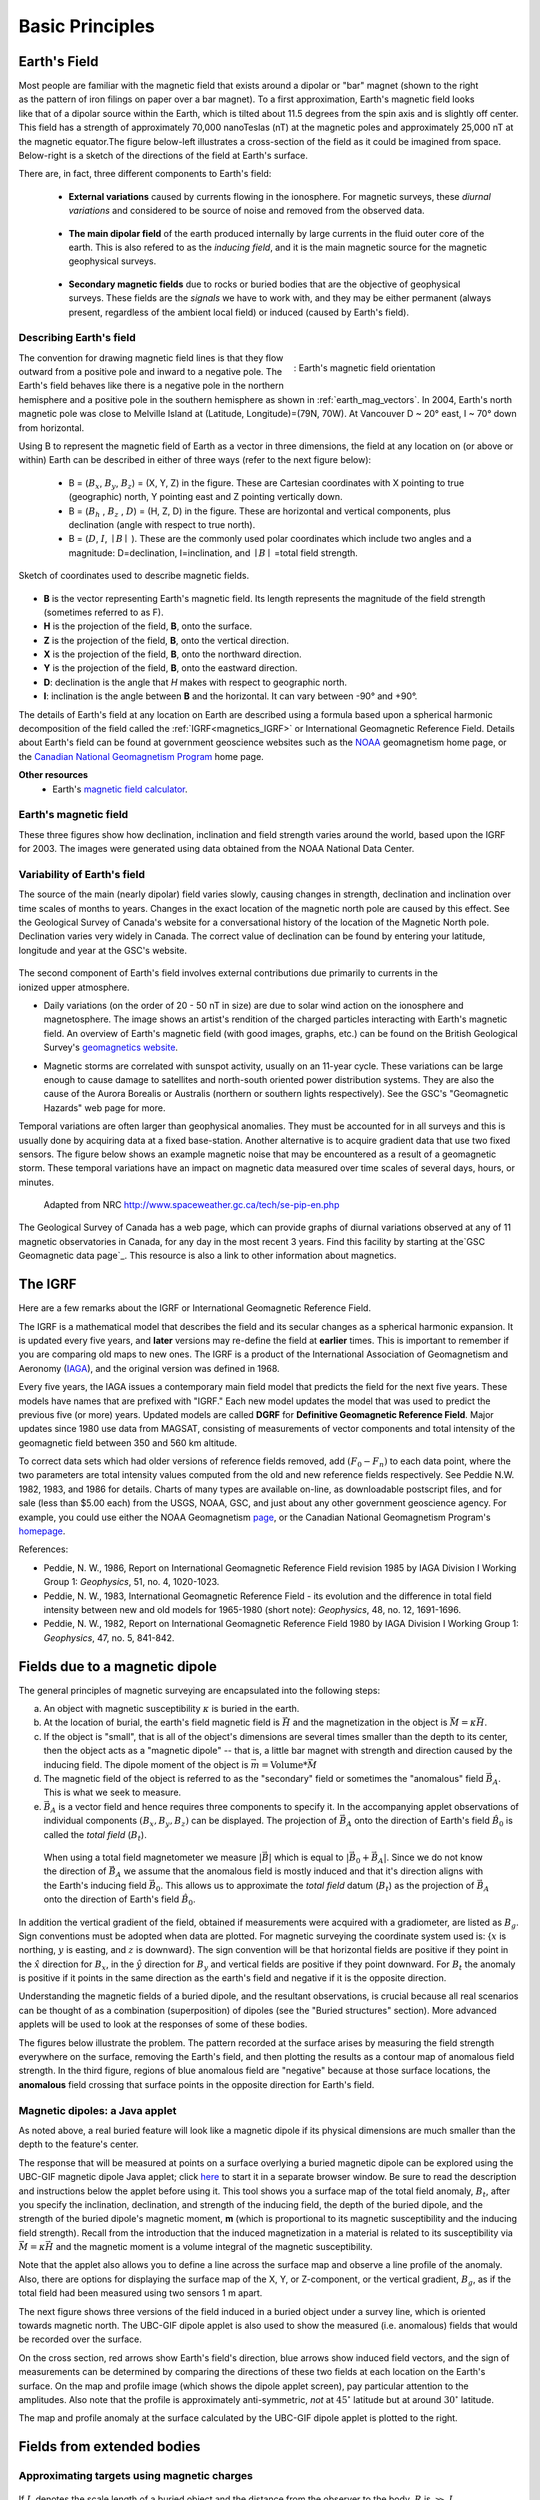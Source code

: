 .. _magnetics_basic_principles:

Basic Principles
****************

.. _earth_s_field:

Earth's Field
=============

.. figure:: ./images/ironfilings.gif
	:align: right
	:figclass: float-right-360
	:scale: 110% 

Most people are familiar with the magnetic field that exists around a dipolar
or "bar" magnet (shown to the right as the pattern of iron filings on paper
over a bar magnet). To a first approximation, Earth's magnetic field looks
like that of a dipolar source within the Earth, which is tilted about 11.5
degrees from the spin axis and is slightly off center. This field has a
strength of approximately 70,000 nanoTeslas (nT) at the magnetic poles and
approximately 25,000 nT at the magnetic equator.The figure below-left
illustrates a cross-section of the field as it could be imagined from space.
Below-right is a sketch of the directions of the field at Earth's surface.

There are, in fact, three different components to Earth's field:

 - **External variations** caused by currents flowing in the ionosphere. For magnetic surveys, these *diurnal variations* and considered to be source of noise and removed from the observed data. 

 .. figure:: ./images/fig_2a.jpg
	:align: center
	:figwidth: 40%

 - **The main dipolar field** of the earth produced internally by large currents in the fluid outer core of the earth. This is also refered to as the *inducing field*, and it is the main magnetic source for the magnetic geophysical surveys.

 .. figure:: ./images/Earth_Field.png
	:align: center
	:figwidth: 40% 

 - **Secondary magnetic fields** due to rocks or buried bodies that are the objective of geophysical surveys. These fields are the *signals* we have to work with, and they may be either permanent (always present, regardless of the ambient local field) or induced (caused by Earth's field).

 .. figure:: images/magnetic_anomaly.gif
   :align: center
   :figwidth: 40%

Describing Earth's field
------------------------

.. figure:: ./images/earthfield.gif
	:align: right
	:figwidth: 40% 
	:name: earth_mag_vectors
	
	: Earth's magnetic field orientation

The convention for drawing magnetic field lines is that they flow outward from
a positive pole and inward to a negative pole. The Earth's field behaves like
there is a negative pole in the northern hemisphere and a positive pole in the
southern hemisphere as shown in :ref:`earth_mag_vectors`. 
In 2004, Earth's north magnetic pole was close to Melville Island at
(Latitude, Longitude)=(79N, 70W). At Vancouver D ~ 20° east, I ~ 70° down from
horizontal.

Using B to represent the
magnetic field of Earth as a vector in three dimensions, the field at any
location on (or above or within) Earth can be described in either of three
ways (refer to the next figure below):

 - B = (:math:`B_x`, :math:`B_y`, :math:`B_z`) = (X, Y, Z) in the figure. These are Cartesian coordinates with X pointing to true (geographic) north, Y pointing east and Z pointing vertically down.

 - B = (:math:`B_h` , :math:`B_z` , :math:`D`) = (H, Z, D) in the figure. These are horizontal and vertical components, plus declination (angle with respect to true north). 
    
 - B = (:math:`D`, :math:`I`, :math:`\mid B\mid` ). These are the commonly used polar coordinates which include two angles and a magnitude: D=declination, I=inclination, and :math:`\mid B \mid` =total field strength.

.. figure:: ./images/components.gif
	:align: center
	:scale: 100% 

	Sketch of coordinates used to describe magnetic fields.

* **B** is the vector representing Earth's magnetic field. Its length represents the magnitude of the field strength (sometimes referred to as F).
* **H** is the projection of the field, **B**, onto the surface.
* **Z** is the projection of the field, **B**, onto the vertical direction.
* **X** is the projection of the field, **B**, onto the northward direction.
* **Y** is the projection of the field, **B**, onto the eastward direction.
* **D**: declination is the angle that *H* makes with respect to geographic north.
* **I**: inclination is the angle between **B** and the horizontal. It can vary between -90° and +90°. 

The details of Earth's field at any location on Earth are described using a
formula based upon a spherical harmonic decomposition of the field called the
:ref:`IGRF<magnetics_IGRF>` or International Geomagnetic Reference Field. Details about Earth's field
can be found at government geoscience websites such as the `NOAA`_ geomagnetism home page, or the `Canadian National Geomagnetism Program`_ home
page. 

**Other resources**
 - Earth's `magnetic field calculator`_.

.. _NOAA: http://www.ngdc.noaa.gov/geomag/geomag.shtml
.. _Canadian National Geomagnetism Program: http://www.geomag.nrcan.gc.ca/index-eng.php
.. _magnetic field calculator: http://www.ngdc.noaa.gov/geomag-web/


.. _magnetics_three_figures:

Earth's magnetic field
----------------------

These three figures show how declination, inclination and field strength
varies around the world, based upon the IGRF for 2003. The images were
generated using data obtained from the NOAA National Data Center.


.. figure:: ./images/earth-decl.gif
	:align: center
	:scale: 100% 

.. figure:: ./images/earth-incl.gif
	:align: center
	:scale: 100% 

.. figure:: ./images/earth-strength.gif
	:align: center
	:scale: 100% 


Variability of Earth's field
----------------------------

The source of the main (nearly dipolar) field varies slowly, causing changes
in strength, declination and inclination over time scales of months to years.
Changes in the exact location of the magnetic north pole are caused by this
effect. See the Geological Survey of Canada's website for a conversational
history of the location of the Magnetic North pole. Declination varies very
widely in Canada. The correct value of declination can be found by entering
your latitude, longitude and year at the GSC's website.

 .. figure:: ./images/solar_wind.jpg
	:align: right
	:figclass: float-right-360
	:scale: 110% 

The second component of Earth's field involves external contributions due
primarily to currents in the ionized upper atmosphere.

* Daily variations (on the order of 20 - 50 nT in size) are due to solar wind
  action on the ionosphere and magnetosphere. The image shows an artist's
  rendition of the charged particles interacting with Earth's magnetic field.
  An overview of Earth's magnetic field (with good images, graphs, etc.) can
  be found on the British Geological Survey's `geomagnetics website`_.

.. _geomagnetics website: http://www.geomag.bgs.ac.uk/

* Magnetic storms are correlated with sunspot activity, usually on an 11-year
  cycle. These variations can be large enough to cause damage to satellites
  and north-south oriented power distribution systems. They are also the cause
  of the Aurora Borealis or Australis (northern or southern lights
  respectively). See the GSC's "Geomagnetic Hazards" web page for more.


Temporal variations are often larger than geophysical anomalies. They must be
accounted for in all surveys and this is usually done by acquiring data at a
fixed base-station. Another alternative is to acquire gradient data that use
two fixed sensors. The figure below shows an example magnetic noise that may be 
encountered as a result of a geomagnetic storm. These temporal variations have 
an impact on magnetic data measured over time scales of several days, hours, or 
minutes.

 .. figure:: ./images/pipe3_timelapse_edit.gif
	:align: center
	:scale: 110% 

	Adapted from NRC http://www.spaceweather.gc.ca/tech/se-pip-en.php

The Geological Survey of Canada has a web page, which can provide graphs of
diurnal variations observed at any of 11 magnetic observatories in Canada, for
any day in the most recent 3 years. Find this facility by starting at the`GSC
Geomagnetic data page`_. This resource is also a link to other information
about magnetics.

.. _GSC Geomagnetic data page: http://www.geomag.nrcan.gc.ca/index-eng.php

.. _magnetics_IGRF:

The IGRF
========

Here are a few remarks about the IGRF or International Geomagnetic Reference Field.

The IGRF is a mathematical model that describes the field and its secular
changes as a spherical harmonic expansion. It is updated every five years, and
**later** versions may re-define the field at **earlier** times. This is
important to remember if you are comparing old maps to new ones. The IGRF is a
product of the International Association of Geomagnetism and Aeronomy (IAGA_),
and the original version was defined in 1968.

.. _IAGA: http://www.ngdc.noaa.gov/IAGA/vmod/

Every five years, the IAGA issues a contemporary main field model that
predicts the field for the next five years. These models have names that are
prefixed with "IGRF." Each new model updates the model that was used to
predict the previous five (or more) years. Updated models are called **DGRF**
for **Definitive Geomagnetic Reference Field**. Major updates since 1980 use
data from MAGSAT, consisting of measurements of vector components and total
intensity of the geomagnetic field between 350 and 560 km altitude.

To correct data sets which had older versions of reference fields removed, add
:math:`(F_0 - F_n)` to each data point, where the two parameters are total
intensity values computed from the old and new reference fields respectively.
See Peddie N.W. 1982, 1983, and 1986 for details. Charts of many types are
available on-line, as downloadable postscript files, and for sale (less than
$5.00 each) from the USGS, NOAA, GSC, and just about any other government
geoscience agency. For example, you could use either the NOAA Geomagnetism
page_, or the Canadian National Geomagnetism Program's homepage_.

.. _page: http://www.ngdc.noaa.gov/ngdc.html
.. _homepage: http://www.geomag.nrcan.gc.ca/index-eng.php

References:

* Peddie, N. W., 1986, Report on International Geomagnetic Reference Field revision 1985 by IAGA Division I Working Group 1: *Geophysics*, 51, no. 4, 1020-1023.
* Peddie, N. W., 1983, International Geomagnetic Reference Field - its evolution and the difference in total field intensity between new and old models for 1965-1980 (short note): *Geophysics*, 48, no. 12, 1691-1696.
* Peddie, N. W., 1982, Report on International Geomagnetic Reference Field 1980 by IAGA Division I Working Group 1: *Geophysics*, 47, no. 5, 841-842.

.. _magnetics_buried_dipole:

Fields due to a magnetic dipole
===============================


The general principles of magnetic surveying are encapsulated into the following steps:

(a) An object with magnetic susceptibility :math:`\kappa` is buried in the
    earth.

(b) At the location of burial, the earth's field magnetic field is :math:`\vec{H}` and the magnetization in the object is :math:`\vec{M} = \kappa \vec{H}`.

(c) If the object is "small", that is all of the object's dimensions are several times smaller than the depth to its center, then  the object acts as a "magnetic dipole" -- that is, a little bar magnet with strength and direction caused by the inducing field. The  dipole moment of the object is :math:`\vec{m} = \text{Volume} * \vec{M}`

(d) The magnetic field of the object is referred to as the "secondary" field or sometimes the "anomalous" field :math:`\vec{B_A}`. This is what we seek to measure. 

(e) :math:`\vec{B_A}` is a vector field and hence requires three components to specify it. In the accompanying applet observations of individual components :math:`(B_x,B_y,B_z)` can be displayed. The projection of :math:`\vec{B_A}` onto the direction of Earth's field :math:`\hat{B_0}` is called the *total field* (:math:`B_t`). 


 .. figure:: ./images/TMI_anomaly.png
	:align: center
	:scale: 110% 

	When using a total field magnetometer we measure :math:`\left|\vec{B}\right|` which is equal to :math:`\left|\vec{B_0} + \vec{B_A}\right|`. Since we do not know the direction of :math:`\vec{B_A}` we assume that the anomalous field is mostly induced and that it's direction aligns with the Earth's inducing field :math:`\vec{B_0}`. This allows us to approximate the *total field* datum (:math:`B_t`) as the projection of :math:`\vec{B_A}` onto the direction of Earth's field :math:`\hat{B_0}`.


In addition the vertical gradient of the field, obtained if measurements were
acquired with a gradiometer, are listed as :math:`B_g`.  Sign conventions must
be adopted when data are plotted. For magnetic surveying the coordinate system
used is: {:math:`x` is northing, :math:`y` is easting, and :math:`z` is downward}.
The sign convention will be that horizontal fields are positive if they point
in the :math:`\hat{x}` direction for :math:`B_x`, in the :math:`\hat{y}` direction
for :math:`B_y` and vertical fields are positive if they point downward. For
:math:`B_t` the anomaly is positive if it points in the same direction as the
earth's field and negative if it is the opposite direction.

Understanding the magnetic fields of a buried dipole, and the resultant
observations, is crucial because all real scenarios can be thought of as a
combination (superposition) of dipoles (see the "Buried structures" section).
More advanced applets will be used to look at the responses of some of these
bodies.


The figures below illustrate the problem. The pattern recorded at the surface
arises by measuring the field strength everywhere on the surface, removing the
Earth's field, and then plotting the results as a contour map of anomalous
field strength. In the third figure, regions of blue anomalous field are
"negative" because at those surface locations, the **anomalous** field
crossing that surface points in the opposite direction for Earth's field.

.. raw:: html
    :file: buried_dipole.html

Magnetic dipoles: a Java applet
-------------------------------

As noted above, a real buried feature will look like a magnetic dipole if its
physical dimensions are much smaller than the depth to the feature's center.

The response that will be measured at points on a surface overlying a buried
magnetic dipole can be explored using the UBC-GIF magnetic dipole Java applet;
click here_ to start it in a separate browser window. Be sure to read the
description and instructions below the applet before using it. This tool shows
you a surface map of the total field anomaly, :math:`B_t`, after you specify
the inclination, declination, and strength of the inducing field, the depth of
the buried dipole, and the strength of the buried dipole's magnetic moment,
**m** (which is proportional to its magnetic susceptibility and the inducing
field strength). Recall from the introduction that the induced magnetization
in a material is related to its susceptibility via :math:`\vec{M} =\kappa
\vec{H}` and the magnetic moment is a volume integral of the magnetic
susceptibility.

.. _here: http://www.eos.ubc.ca/courses/eosc350/content/methods/meth_3/magdipole/dipoleapp.html

Note that the applet also allows you to define a line across the surface map
and observe a line profile of the anomaly. Also, there are options for
displaying the surface map of the X, Y, or Z-component, or the vertical
gradient, :math:`B_g`, as if the total field had been measured using two sensors
1 m apart.

The next figure shows three versions of the field induced in a buried object
under a survey line, which is oriented towards magnetic north. The UBC-GIF
dipole applet is also used to show the measured (i.e. anomalous) fields that
would be recorded over the surface.


On the cross section, red arrows show Earth's field's direction, blue arrows
show induced field vectors, and the sign of measurements can be determined by
comparing the directions of these two fields at each location on the Earth's
surface. On the map and profile image (which shows the dipole applet screen),
pay particular attention to the amplitudes. Also note that the profile is
approximately anti-symmetric, *not* at :math:`45^\circ` latitude but at around
:math:`30^\circ` latitude.

.. raw:: html
    :file: buried_dipole2.html

The map and profile anomaly at the surface calculated by the UBC-GIF dipole
applet is plotted to the right.
  
.. _magnetics_extended_bodies:

Fields from extended bodies
===========================

Approximating targets using magnetic charges
--------------------------------------------

 .. figure:: ./images/buried_bodies1.gif
	:align: right
	:figclass: float-right-360
	:scale: 100% 

If :math:`L` denotes the scale length of a buried object and the distance from
the observer to the body, :math:`R` is :math:`\gg` :math:`L`, then the magnetic
field of the body will look like that due to a simple dipole. If the buried
object has a complicated structure or the observer is very close to the
magnetized object then it can no longer be represented as a single dipole.  In
:ref:`magnetics_complex_structures<magnetics_complex_structures>`, we will present a general method for
computing the magnetic response from an arbitrary object but here we look at
objects that have a uniform magnetic susceptibility. We introduce the concept
of magnetic charge and show how this can be used to compute the response for
some simple objects like a pipe or sheet.


First we begin with the concept of magnetic charges or poles. They can't be
generated in practise. If you cut a small magnet in half, you will have two
smaller dipole magnets. Let :math:`Q` be a magnetic charge. It has units of
Webers. The charge creates a magnetic field, :math:`B` that is given by

 .. math::
	\vec{B} =  \frac{ \mu_0 Q \hat r}{4 \pi r^2}
	:label: B_from_Q


If :math:`Q` is positive the field lines of :math:`\vec{B}` extend radially
outward in all directions as indicated by the drawing. If :math:`Q` is negative
the field lines have the same shape but they point toward the source.

 .. figure:: ./images/Positive_magnetic_pole.png
	:align: center
	:scale: 110% 
	:name: Positive_magnetic_pole

	Magnetic field lines generated by a postive magnetic pole.


 .. figure:: ./images/Negative_magnetic_pole.png
	:align: center
	:scale: 110% 
	:name: Negative_magnetic_pole

	Magnetic field lines generated by a negative magnetic pole.


If a positive and negative charge are put in proximity they form a dipole and
the field lines look like the diagram below.

 .. figure:: ./images/Magnetic_dipole.png
	:align: center
	:scale: 110% 
	:name: Magnetic_dipole

	Magnetic field lines generated by a postive and negative pole which form a dipole.


If the distance between the two charges is :math:`s` then the dipole has a
magnetic moment :math:`m=Qs` (units: :math:`\text{Amp m}^2`). As seen in the above 
figure the magnetic field inside of the body points from the positive pole to the 
negative pole. The dipole moment on the other hand extends from the negative(south) 
pole to the positive(north) pole. Formulae for the magnetic field in cylindrical 
or cartesian coordinates can be found in standard texts.

------

As an aside we notice that magnetic charges behave exactly as point electric
charges. An important distinction is that electric particles can exist by
themselves whereas magnetic charges always occur in pairs. The reason for this
is that all magnetic fields fundamentally arise from currents.



Consider a magnetic field impinging upon a body of arbitrary shape and uniform
susceptibility. In the interior of the body, the magnetic elements align
themselves with the inducing field. The sketch below illustrates the process.
Each cell becomes a dipole which can be represented by a plus and minus
magnetic charge. At the interior boundaries, the effects of positive and
negative charges cancel and the net result is that the magnetic field away
from the body is effectively due to the negative magnetic charges on the top
surface and the positive charges on the bottom. This greatly simplifies both
computations and understanding.

.. figure:: ./images/magnetic_charges.gif
	:align: center
	:scale: 100% 

The resultant anomalous magnetic field can be thought of as being due to a
distribution of magnetic poles on the surface of the body. Conceptually, a
picture of the large scale effect can be drawn as shown here:

.. figure:: ./images/magnetic_poles.gif
	:align: center
	:scale: 100% 


Working with magnetic charges
=============================

The magnetization in a body of constant magnetic susceptibility :math:`\kappa`
is :math:`\vec{M} = \kappa \vec{H_0}`. As illustrated in the above diagram,
the magnetic field outside the body can be represented as fields due to
charges on the surface of the body. The surface charge density is given by

.. math::
	\tau_s= \vec{M} \cdot \hat n

So the strength of the magnetic charges on the surface depends upon how the
direction of the magnetic field is aligned with the boundary of the object. In
the image above, there are charges on the top and bottom of the prism but
there are no charges on the sides where the magnetic field is parallel to the
boundary.


There are some circumstances in which the concept of magnetic charge greatly
simplifies the problem. Consider a pipe, or vertical prism, and an incident
magnetic field that is pointing down. The magnetization points vertically
downward and :math:`\vec{M} \cdot \hat{n}` is zero except at the two ends. At
the top the charge density is :math:`\left|M\right| \text{W/m}^2` and at the
bottom it is :math:`-\left|M\right| \text{W/m}^2`. Suppose the pipe has a
radius :math:`a` and thus an area :math:`\pi a^2`. If the radius of the pipe is
small compared to the distance from the observer then the effect is the same
as if all of the charge was sitting at the top of the pipe at its center. The
total charge on the face is the area (units :math:`\text{m}^2`) times the
charge density :math:`\text{W/m}^2`.

.. math::
	Q = \kappa H_0 \pi a^2

and the magnetic fields are like those given in equation :eq:`B_from_Q` and 
shown in :numref:`Positive_magnetic_pole`. 

The same phenomenon is happening at the bottom of the pipe but there the
charge is :math:`-Q`. At the surface the magnetic field is the sum of fields due
to the two charges, but if the pipe is very long, then the contribution from
the bottom of the pipe becomes negligible. The resultant observed field is
effectively that due to a monopole, or point charge, of strength :math:`Q`.
This handy simplification often arises in practise.

The equation :eq:`B_from_Q` provides the anomalous magnetic field due to a charge of
strength :math:`Q`. This is a vector. When we measure the magnetic anomaly we
measure one or more individual components of this field. The total field
anomaly is the projection of the anomalous field onto the direction of the
earth's field :math:`\hat{z}` so the magnetic field anomaly over the pipe is

.. math::
	B_t= \frac{\mu_0}{4 \pi} \frac{Q z}{r^3}

where :math:`z` is the depth of burial. Equivalently, if we substitute for the
magnetic charge and write the expression using the earth's magnetic field
:math:`B_0` then

.. math::
	B_t = \frac{\kappa \pi a^2 B_0}{4 \pi} \frac{z}{r^3} 	


Geologic Features and representation for modeling 
=================================================

Some simplified geologic features that can be detected (and sometimes
characterized) using magnetic data are shown below. They represent models of
the true Earth, which provide useful first order understanding about
structures and rock type distributions, in spite of being simplifications of
the real earth.

.. figure:: ./images/geomods.gif
	:align: center
	:scale: 100% 

For each model, the concept of surface magnetic charges then permits
evaluation of the fields; here are examples.

.. figure:: ./images/modrep.gif
	:align: center
	:scale: 100% 

As seen in the figures, for these types of features the responses can
represented as monopoles, dipoles, lines of dipoles, sheets of charges etc.
This can help us understand what the magnetic response of such objects are.
For instance a buried cylinder or rebar can be thought of as a line of
dipoles. Sometimes field data are interpreted using these simple
approximations. There are numerous parametric inversion algorithms that have
been generated to accomplish this.

Some images on this page adapted from "Applications manual for portable
magnetometers" by S. Breiner, 1999, Geometrics 2190 Fortune Drive San Jose,
California 95131 U.S.A.
